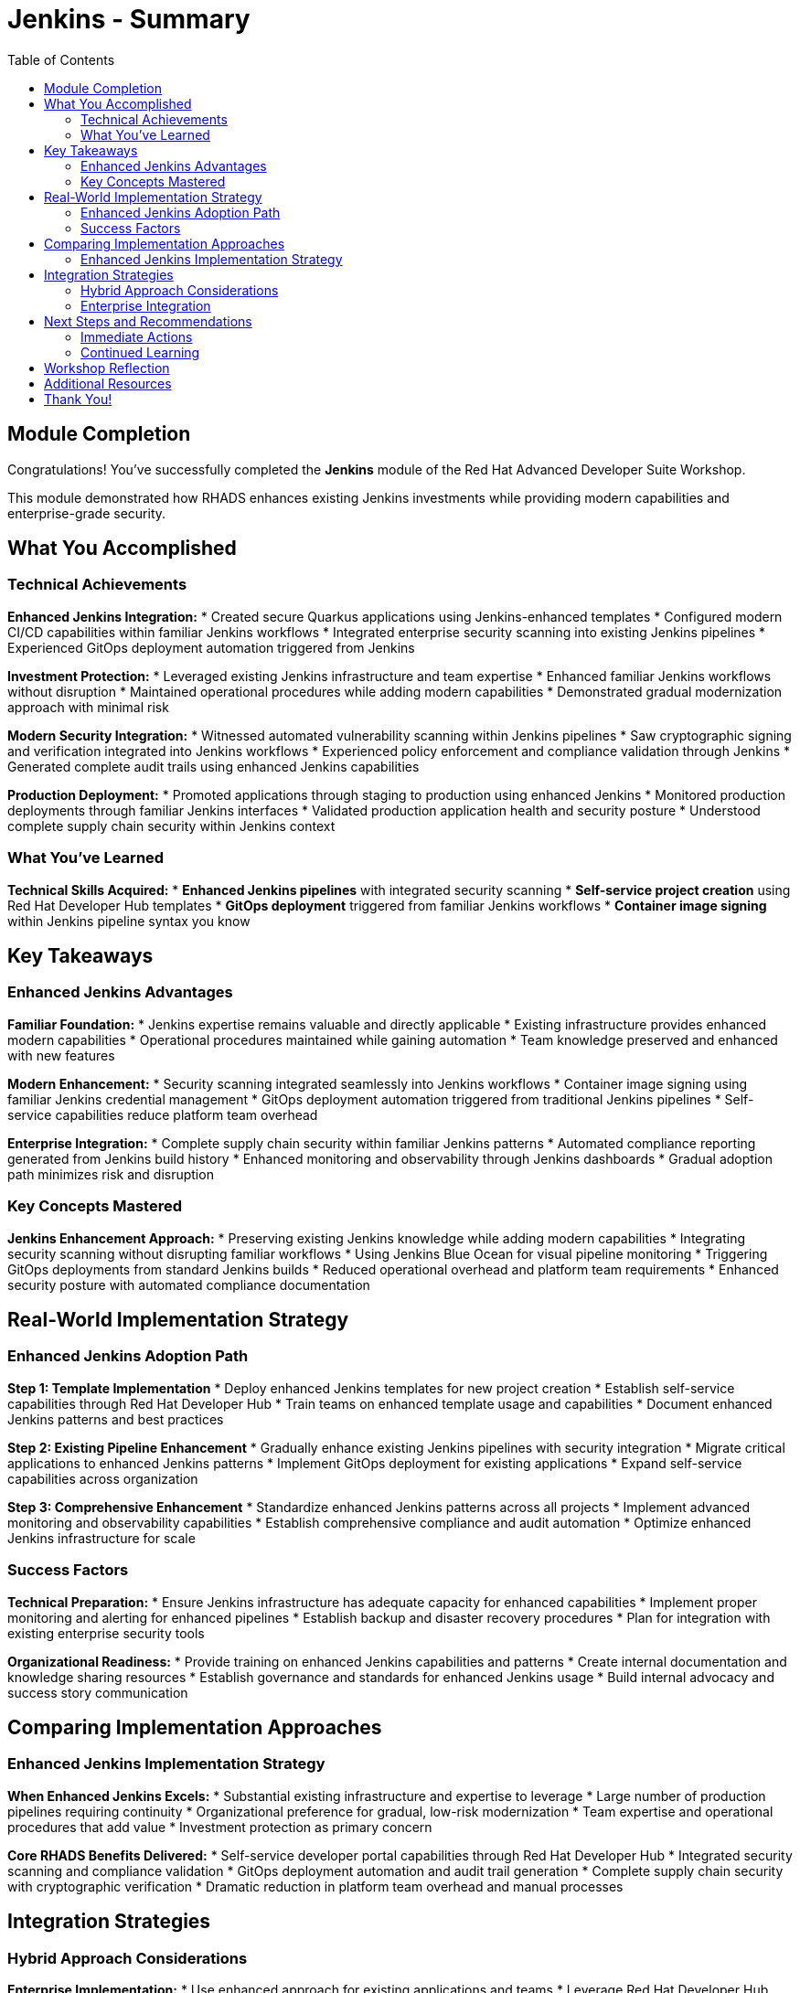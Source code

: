 = Jenkins - Summary
:source-highlighter: rouge
:toc: macro
:toclevels: 2

toc::[]

== Module Completion

Congratulations! You've successfully completed the **Jenkins** module of the Red Hat Advanced Developer Suite Workshop.

This module demonstrated how RHADS enhances existing Jenkins investments while providing modern capabilities and enterprise-grade security.

== What You Accomplished

=== Technical Achievements

**Enhanced Jenkins Integration:**
* Created secure Quarkus applications using Jenkins-enhanced templates
* Configured modern CI/CD capabilities within familiar Jenkins workflows
* Integrated enterprise security scanning into existing Jenkins pipelines
* Experienced GitOps deployment automation triggered from Jenkins

**Investment Protection:**
* Leveraged existing Jenkins infrastructure and team expertise
* Enhanced familiar Jenkins workflows without disruption
* Maintained operational procedures while adding modern capabilities
* Demonstrated gradual modernization approach with minimal risk

**Modern Security Integration:**
* Witnessed automated vulnerability scanning within Jenkins pipelines
* Saw cryptographic signing and verification integrated into Jenkins workflows
* Experienced policy enforcement and compliance validation through Jenkins
* Generated complete audit trails using enhanced Jenkins capabilities

**Production Deployment:**
* Promoted applications through staging to production using enhanced Jenkins
* Monitored production deployments through familiar Jenkins interfaces
* Validated production application health and security posture
* Understood complete supply chain security within Jenkins context

=== What You've Learned

**Technical Skills Acquired:**
* **Enhanced Jenkins pipelines** with integrated security scanning
* **Self-service project creation** using Red Hat Developer Hub templates
* **GitOps deployment** triggered from familiar Jenkins workflows
* **Container image signing** within Jenkins pipeline syntax you know

== Key Takeaways

=== Enhanced Jenkins Advantages

**Familiar Foundation:**
* Jenkins expertise remains valuable and directly applicable
* Existing infrastructure provides enhanced modern capabilities
* Operational procedures maintained while gaining automation
* Team knowledge preserved and enhanced with new features

**Modern Enhancement:**
* Security scanning integrated seamlessly into Jenkins workflows
* Container image signing using familiar Jenkins credential management
* GitOps deployment automation triggered from traditional Jenkins pipelines
* Self-service capabilities reduce platform team overhead

**Enterprise Integration:**
* Complete supply chain security within familiar Jenkins patterns
* Automated compliance reporting generated from Jenkins build history
* Enhanced monitoring and observability through Jenkins dashboards
* Gradual adoption path minimizes risk and disruption

=== Key Concepts Mastered

**Jenkins Enhancement Approach:**
* Preserving existing Jenkins knowledge while adding modern capabilities
* Integrating security scanning without disrupting familiar workflows
* Using Jenkins Blue Ocean for visual pipeline monitoring
* Triggering GitOps deployments from standard Jenkins builds
* Reduced operational overhead and platform team requirements
* Enhanced security posture with automated compliance documentation

== Real-World Implementation Strategy

=== Enhanced Jenkins Adoption Path

**Step 1: Template Implementation**
* Deploy enhanced Jenkins templates for new project creation
* Establish self-service capabilities through Red Hat Developer Hub
* Train teams on enhanced template usage and capabilities
* Document enhanced Jenkins patterns and best practices

**Step 2: Existing Pipeline Enhancement**
* Gradually enhance existing Jenkins pipelines with security integration
* Migrate critical applications to enhanced Jenkins patterns
* Implement GitOps deployment for existing applications
* Expand self-service capabilities across organization

**Step 3: Comprehensive Enhancement**
* Standardize enhanced Jenkins patterns across all projects
* Implement advanced monitoring and observability capabilities
* Establish comprehensive compliance and audit automation
* Optimize enhanced Jenkins infrastructure for scale

=== Success Factors

**Technical Preparation:**
* Ensure Jenkins infrastructure has adequate capacity for enhanced capabilities
* Implement proper monitoring and alerting for enhanced pipelines
* Establish backup and disaster recovery procedures
* Plan for integration with existing enterprise security tools

**Organizational Readiness:**
* Provide training on enhanced Jenkins capabilities and patterns
* Create internal documentation and knowledge sharing resources
* Establish governance and standards for enhanced Jenkins usage
* Build internal advocacy and success story communication

== Comparing Implementation Approaches

=== Enhanced Jenkins Implementation Strategy

**When Enhanced Jenkins Excels:**
* Substantial existing infrastructure and expertise to leverage
* Large number of production pipelines requiring continuity
* Organizational preference for gradual, low-risk modernization
* Team expertise and operational procedures that add value
* Investment protection as primary concern

**Core RHADS Benefits Delivered:**
* Self-service developer portal capabilities through Red Hat Developer Hub
* Integrated security scanning and compliance validation
* GitOps deployment automation and audit trail generation
* Complete supply chain security with cryptographic verification
* Dramatic reduction in platform team overhead and manual processes

== Integration Strategies

=== Hybrid Approach Considerations

**Enterprise Implementation:**
* Use enhanced approach for existing applications and teams
* Leverage Red Hat Developer Hub templates for self-service capabilities
* Allow teams to enhance at their own pace based on requirements
* Maintain operational stability while gaining modern capabilities

**Enhancement Planning:**
* Start with enhanced approaches to protect existing investments
* Plan gradual enhancement of capabilities over time
* Develop modern development expertise while maintaining operational stability
* Ensure enhanced tools integrate with common security and compliance systems

=== Enterprise Integration

**Existing Tool Ecosystems:**
* Integrate enhanced Jenkins with existing enterprise security tools
* Connect to organizational identity and access management systems
* Align with enterprise change management and approval processes
* Ensure compatibility with existing monitoring and observability platforms

== Next Steps and Recommendations

=== Immediate Actions

**For Your Organization:**
1. **Assess Jenkins investment**: Document existing Jenkins infrastructure and expertise
2. **Evaluate enhancement potential**: Identify opportunities for enhanced Jenkins implementation
3. **Plan pilot projects**: Start with low-risk, high-value applications for enhancement
4. **Develop enhancement strategy**: Create roadmap for gradual Jenkins enhancement

**Technical Preparation:**
1. **Review security requirements**: Ensure enhanced Jenkins aligns with organizational policies
2. **Plan infrastructure capacity**: Ensure adequate resources for enhanced capabilities
3. **Establish integration points**: Consider connections to existing enterprise tools
4. **Prepare governance framework**: Define standards and best practices for enhanced Jenkins

=== Continued Learning

**Enhanced Jenkins Capabilities:**
* Advanced Jenkins pipeline patterns with integrated security
* Enterprise Jenkins federation and management strategies
* Jenkins integration with OpenShift Pipelines and hybrid environments
* Advanced monitoring and observability for enhanced Jenkins

**Broader RHADS Ecosystem:**
* Red Hat Developer Hub customization and enterprise integration
* Advanced GitOps patterns and deployment strategies
* Enterprise security tool integration and policy management
* Hybrid cloud deployment patterns and strategies

== Workshop Reflection

Take a moment to consider these strategic questions:

1. **Investment Strategy**: How does enhanced Jenkins approach align with your organization's technology investment protection requirements?

2. **Risk Management**: What advantages does gradual enhancement provide for your organization's technology transformation?

3. **Team Development**: How can enhanced Jenkins capabilities improve team productivity while preserving existing expertise?

4. **Business Outcomes**: What specific business results could your organization achieve through enhanced Jenkins implementation?

== Additional Resources

**Red Hat Enhanced Jenkins Documentation:**
* link:https://developers.redhat.com/products/advanced-developer-suite[Red Hat Advanced Developer Suite^]
* link:https://docs.openshift.com/pipelines/[OpenShift Pipelines Integration^]
* link:https://developers.redhat.com/products/openshift-dev-spaces[OpenShift Dev Spaces^]

**Jenkins Enhancement Patterns:**
* link:https://www.jenkins.io/doc/book/pipeline/[Jenkins Pipeline Documentation^]
* link:https://plugins.jenkins.io/[Jenkins Plugin Ecosystem^]
* link:https://www.jenkins.io/doc/book/managing/security/[Jenkins Security Best Practices^]

**Enterprise Integration Resources:**
* link:https://www.redhat.com/en/solutions/trusted-software-supply-chain[Trusted Software Supply Chain^]
* link:https://access.redhat.com/documentation/[Red Hat Product Documentation^]
* link:https://developers.redhat.com/[Red Hat Developer Portal^]

== Thank You!

Thank you for completing the Enhanced Jenkins module! You've experienced how Red Hat Advanced Developer Suite preserves and enhances existing investments while providing modern capabilities.

**Continue Your Journey:**
* Explore the **OpenShift Pipelines (Tekton)** module to see alternative implementation approaches
* Review complete workshop resources and implementation planning materials
* Develop your organization's RHADS implementation strategy based on today's experience

*Your Jenkins enhancement journey begins with protected investments and modern capabilities!*